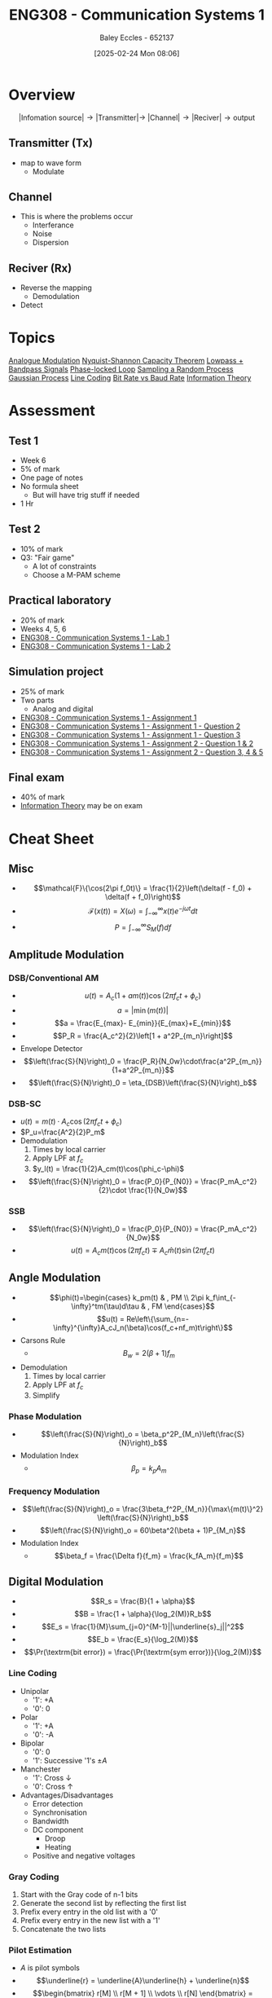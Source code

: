 :PROPERTIES:
:ID:       d265fa3b-0fc5-4726-9c6c-bb739453f47a
:END:
#+title: ENG308 - Communication Systems 1
#+date: [2025-02-24 Mon 08:06]
#+AUTHOR: Baley Eccles - 652137
#+FILETAGS: :UTAS:2025:
#+STARTUP: latexpreview

* Overview
\[|\textrm{Infomation source}|\rightarrow |\textrm{Transmitter}| \rightarrow\ |\textrm{Channel}| \rightarrow |\textrm{Reciver}| \rightarrow \textrm{output}\]
** Transmitter (Tx)
 - map to wave form
   - Modulate
** Channel
 - This is where the problems occur
   - Interferance
   - Noise
   - Dispersion
** Reciver (Rx)
 - Reverse the mapping
   - Demodulation
 - Detect
* Topics
[[id:ff5d8c46-b6a5-4993-94fb-a233769b10bf][Analogue Modulation]]
[[id:b90da113-9aad-4168-93f6-da016a54f577][Nyquist-Shannon Capacity Theorem]]
[[id:6e3bc75c-999b-4d36-bfed-11168f239394][Lowpass + Bandpass Signals]]
[[id:9b6e1221-e8ea-415c-863e-04f70de190b2][Phase-locked Loop]]
[[id:57d1b4a5-6dfd-46d6-b9c4-a4c4226df7a2][Sampling a Random Process]]
[[id:36d505ca-5581-478e-9c72-acaa883d4404][Gaussian Process]]
[[id:0687ce8d-e70e-4507-be78-b8adbab4db02][Line Coding]]
[[id:ec03d04f-b7f9-4f2a-89ad-aa8dd3a2bbb2][Bit Rate vs Baud Rate]]
[[id:3ed36bb9-baec-4595-96ce-00302247fefb][Information Theory]]
* Assessment
** Test 1
 - Week 6
 - 5% of mark
 - One page of notes
 - No formula sheet
   - But will have trig stuff if needed
 - 1 Hr
** Test 2
 - 10% of mark
 - Q3: "Fair game"
   - A lot of constraints
   - Choose a M-PAM scheme
** Practical laboratory
 - 20% of mark
 - Weeks 4, 5, 6
 - [[id:a23a8aba-4910-4b08-a2bb-077accce5685][ENG308 - Communication Systems 1 - Lab 1]]
 - [[id:9582f5c7-7ba7-4081-a559-4d2becc091fb][ENG308 - Communication Systems 1 - Lab 2]]
** Simulation project
 - 25% of mark
 - Two parts
   - Analog and digital
 - [[id:4e1476b3-c09e-4372-81de-a54b491d8a1d][ENG308 - Communication Systems 1 - Assignment 1]]
 - [[id:358ec344-ce1e-4d60-be9f-b0b6529d4649][ENG308 - Communication Systems 1 - Assignment 1 - Question 2]]
 - [[id:1a4f7ae9-25f2-4b33-b271-b1ad67ae5019][ENG308 - Communication Systems 1 - Assignment 1 - Question 3]]
 - [[id:5384b6eb-4c00-4b1b-b4f7-bb2d70ee80c9][ENG308 - Communication Systems 1 - Assignment 2 - Question 1 & 2]]
 - [[id:d536e12c-b200-401a-a67c-1bf94978c6f6][ENG308 - Communication Systems 1 - Assignment 2 - Question 3, 4 & 5]]
** Final exam
 - 40% of mark
 - [[id:3ed36bb9-baec-4595-96ce-00302247fefb][Information Theory]] may be on exam
   
* Cheat Sheet
** Misc
 - \[\mathcal{F}\{\cos(2\pi f_0t)\} = \frac{1}{2}\left(\delta(f - f_0) + \delta(f + f_0)\right)\]
 - \[\mathcal{F}(x(t))=X(\omega)=\int_{-\infty}^{\infty}x(t)e^{-j\omega t}dt\]
 - \[P = \int_{-\infty}^{\infty}S_M(f)df\]

** Amplitude Modulation
*** DSB/Conventional AM
 - \[u(t) = A_c(1+am(t))\cos(2\pi f_ct + \phi_c)\]
 - \[a = |\min(m(t))|\]
 - \[a = \frac{E_{max}- E_{min}}{E_{max}+E_{min}}\]
 - \[P_R = \frac{A_c^2}{2}\left[1 + a^2P_{m_n}\right]\]
 - Envelope Detector
 - \[\left(\frac{S}{N}\right)_0 = \frac{P_R}{N_0w}\cdot\frac{a^2P_{m_n}}{1+a^2P_{m_n}}\]
 - \[\left(\frac{S}{N}\right)_0 = \eta_{DSB}\left(\frac{S}{N}\right)_b\]
*** DSB-SC
 - $u(t) = m(t)\cdot A_c\cos(2\pi f_ct + \phi_c)$
 - $P_u=\frac{A^2}{2}P_m$
 - Demodulation
   1. Times by local carrier
   2. Apply LPF at $f_c$
   3. $y_l(t) = \frac{1}{2}A_cm(t)\cos(\phi_c-\phi)$
 - \[\left(\frac{S}{N}\right)_0 = \frac{P_0}{P_{N0}} = \frac{P_mA_c^2}{2}\cdot \frac{1}{N_0w}\]
*** SSB
 - \[\left(\frac{S}{N}\right)_0 = \frac{P_0}{P_{N0}} = \frac{P_mA_c^2}{N_0w}\]
 - \[u(t) = A_cm(t)\cos(2\pi f_ct) \mp A_c\hat{m}(t)\sin(2\pi f_ct)\]

** Angle Modulation
 - \[\phi(t)=\begin{cases}   k_pm(t) & , PM \\  2\pi k_f\int_{-\infty}^tm(\tau)d\tau & , FM   \end{cases}\]
 - \[u(t) = Re\left\{\sum_{n=-\infty}^{\infty}A_cJ_n(\beta)\cos(f_c+nf_m)t\right\}\]
 - Carsons Rule
   - \[B_w = 2(\beta + 1) f_m\]
 - Demodulation
   1. Times by local carrier
   2. Apply LPF at $f_c$
   3. Simplify
*** Phase Modulation
 - \[\left(\frac{S}{N}\right)_o = \beta_p^2P_{M_n}\left(\frac{S}{N}\right)_b\]
 - Modulation Index
   - \[\beta_p = k_pA_m\]
*** Frequency Modulation
 - \[\left(\frac{S}{N}\right)_o = \frac{3\beta_f^2P_{M_n}}{\max\{m(t)\}^2} \left(\frac{S}{N}\right)_b\]
 - \[\left(\frac{S}{N}\right)_o = 60\beta^2(\beta + 1)P_{M_n}\]
 - Modulation Index
   - \[\beta_f = \frac{\Delta f}{f_m} = \frac{k_fA_m}{f_m}\]

** Digital Modulation
 - \[R_s = \frac{B}{1 + \alpha}\]
 - \[B = \frac{1 + \alpha}{\log_2(M)}R_b\]
 - \[E_s =  \frac{1}{M}\sum_{j=0}^{M-1}||\underline{s}_j||^2\]
 - \[E_b = \frac{E_s}{\log_2(M)}\]
 - \[\Pr(\textrm{bit error}) = \frac{\Pr(\textrm{sym error})}{\log_2(M)}\]
   
*** Line Coding
 - Unipolar
   - '1': +A
   - '0': 0
 - Polar
   - '1': +A
   - '0': -A
 - Bipolar
   - '0': 0
   - '1': Successive '1's $\pm A$
 - Manchester
   - '1': Cross $\downarrow$
   - '0': Cross $\uparrow$
 - Advantages/Disadvantages
   - Error detection
   - Synchronisation
   - Bandwidth
   - DC component
     - Droop
     - Heating
   - Positive and negative voltages
     
*** Gray Coding
1. Start with the Gray code of n-1 bits
2. Generate the second list by reflecting the first list
3. Prefix every entry in the old list with a '0'
4. Prefix every entry in the new list with a '1'
5. Concatenate the two lists
*** Pilot Estimation
 - $A$ is pilot symbols
 - \[\underline{r} = \underline{A}\underline{h} + \underline{n}\]
 - \[\begin{bmatrix} r[M] \\ r[M + 1] \\ \vdots \\ r[N] \end{bmatrix} = \begin{bmatrix} a[M] & a[M-1] & \hdots & a[0] \\ a[M+1] & a[M] & \hdots & a[1] \\ \vdots \\ a[N] & a[N-1] & \hdots & a[N-M] \\ \end{bmatrix}\begin{bmatrix} h[0] \\ h[1] \\ \vdots \\ h[M] \end{bmatrix} + \begin{bmatrix} n_s[M] \\ n_s[M+1] \\ \vdots \\ n_s[N] \end{bmatrix}\]
 - \[\underline{\tilde{h}} = (\underline{A}^H\underline{A})^{-1}\underline{A}^H\underline{r}\]
*** Union Bound
_NOTE_: times $A$ by the distance
 - \[\Pr(\textrm{symbol error})  \leq \frac{1}{M} \sum_{i=0}^{M-1}\sum_{j\in N(i)}Q\left(\sqrt{\frac{d_{ij}^2}{2N_0}}\right)\]
 - $N$: Number of neighbours
 - $d_{ij}$: Distance to neighbour
*** Nearest Neighbour Approximation
 - \[\Pr(\textrm{symbol error}) \approx \frac{N_{min}}{M} Q\left(\sqrt{\frac{d_{min}^2}{2N_0}}\right)\]
 - $d_{\min}$: Min distance
 - $N_{\min}$: Number of points seperated by $d_{\min}$

*** Efficiency
 - \[\eta_B = \frac{R_b}{B}\]
 - \[\eta_P = \frac{E_b}{N_0}}\]
 - \[\frac{E_b}{N_0} = \frac{c}{N_0}T_b = \frac{c}{N_0}\frac{1}{R_b}\]
   
:TODO: ETA_B ETA_P PLOT: SEE TEST 2 CHEAT SHEET
*** Fading
 - \[\Pr(\gamma < \Pr) = Q\left(\frac{\gamma - \Pr}{\sigma}\right) = x\%\]
 - \[Q(-x) = 1 - Q(x)\]
 - \[PL[dB] = 10\alpha \log_{10}\left(\frac{d}{d_0}\right)\]

** Information Theory
 - \[I(x) = -\log_2(\Pr(x))\]
 - \[H(x) = E\left[I(x)\right] = \sum\Pr(x)\cdot I(x)\]
*** Huffman Encoding
1. List all entries and frequencies as leaves in a binary tree
2. Choose two leaves with the smallest frequencies and create sub tree with these symbols and sum of frequencies as leaves
3. Remove all used symbols from alphabet and give the new tree a placeholder name
4. Repeat steps 2 and 3 until the alphabet is has only one symbol left
*** Lempel–Ziv–Welch Codes
|------------------+----------------+------------+------+---------------------|
| Current Sequence | Next Character | Code index | Bits | Extended Dictionary |
|------------------+----------------+------------+------+---------------------|

1. Initial dictionary defined
2. Find the longest string of input characters matched to a dictionary entry
3. Encode this string and remove the string from the input
4. Create a new dictionary entry with these characters and the next input character as the entry.
5. Repeat steps 2-5 until stop value
** TODO FSK

